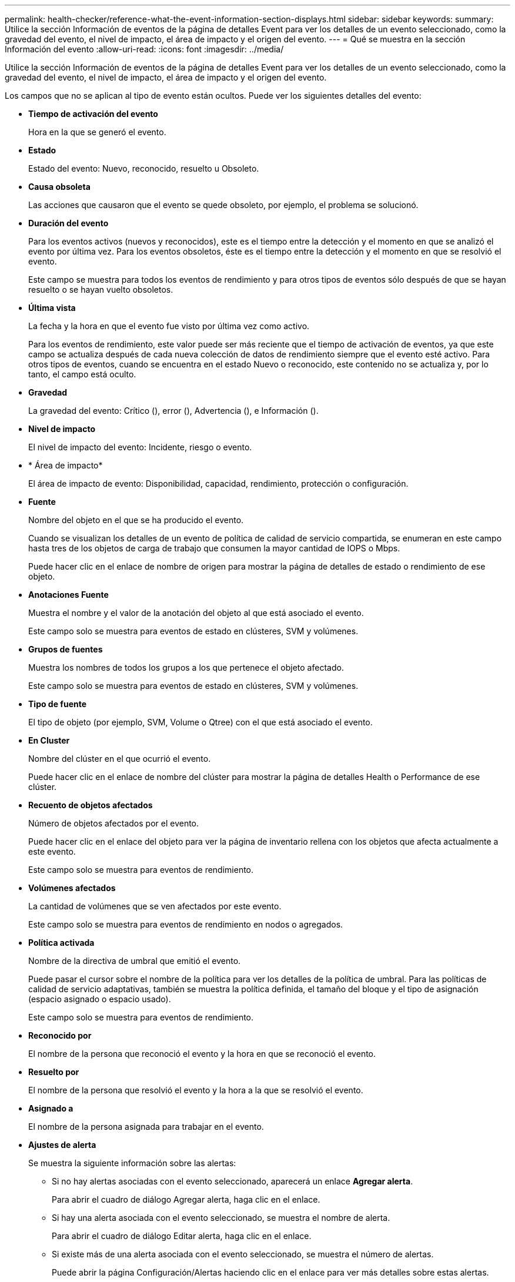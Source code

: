 ---
permalink: health-checker/reference-what-the-event-information-section-displays.html 
sidebar: sidebar 
keywords:  
summary: Utilice la sección Información de eventos de la página de detalles Event para ver los detalles de un evento seleccionado, como la gravedad del evento, el nivel de impacto, el área de impacto y el origen del evento. 
---
= Qué se muestra en la sección Información del evento
:allow-uri-read: 
:icons: font
:imagesdir: ../media/


[role="lead"]
Utilice la sección Información de eventos de la página de detalles Event para ver los detalles de un evento seleccionado, como la gravedad del evento, el nivel de impacto, el área de impacto y el origen del evento.

Los campos que no se aplican al tipo de evento están ocultos. Puede ver los siguientes detalles del evento:

* *Tiempo de activación del evento*
+
Hora en la que se generó el evento.

* *Estado*
+
Estado del evento: Nuevo, reconocido, resuelto u Obsoleto.

* *Causa obsoleta*
+
Las acciones que causaron que el evento se quede obsoleto, por ejemplo, el problema se solucionó.

* *Duración del evento*
+
Para los eventos activos (nuevos y reconocidos), este es el tiempo entre la detección y el momento en que se analizó el evento por última vez. Para los eventos obsoletos, éste es el tiempo entre la detección y el momento en que se resolvió el evento.

+
Este campo se muestra para todos los eventos de rendimiento y para otros tipos de eventos sólo después de que se hayan resuelto o se hayan vuelto obsoletos.

* *Última vista*
+
La fecha y la hora en que el evento fue visto por última vez como activo.

+
Para los eventos de rendimiento, este valor puede ser más reciente que el tiempo de activación de eventos, ya que este campo se actualiza después de cada nueva colección de datos de rendimiento siempre que el evento esté activo. Para otros tipos de eventos, cuando se encuentra en el estado Nuevo o reconocido, este contenido no se actualiza y, por lo tanto, el campo está oculto.

* *Gravedad*
+
La gravedad del evento: Crítico (image:../media/sev-critical-um60.png[""]), error (image:../media/sev-error-um60.png[""]), Advertencia (image:../media/sev-warning-um60.png[""]), e Información (image:../media/sev-information-um60.gif[""]).

* *Nivel de impacto*
+
El nivel de impacto del evento: Incidente, riesgo o evento.

* * Área de impacto*
+
El área de impacto de evento: Disponibilidad, capacidad, rendimiento, protección o configuración.

* *Fuente*
+
Nombre del objeto en el que se ha producido el evento.

+
Cuando se visualizan los detalles de un evento de política de calidad de servicio compartida, se enumeran en este campo hasta tres de los objetos de carga de trabajo que consumen la mayor cantidad de IOPS o Mbps.

+
Puede hacer clic en el enlace de nombre de origen para mostrar la página de detalles de estado o rendimiento de ese objeto.

* *Anotaciones Fuente*
+
Muestra el nombre y el valor de la anotación del objeto al que está asociado el evento.

+
Este campo solo se muestra para eventos de estado en clústeres, SVM y volúmenes.

* *Grupos de fuentes*
+
Muestra los nombres de todos los grupos a los que pertenece el objeto afectado.

+
Este campo solo se muestra para eventos de estado en clústeres, SVM y volúmenes.

* *Tipo de fuente*
+
El tipo de objeto (por ejemplo, SVM, Volume o Qtree) con el que está asociado el evento.

* *En Cluster*
+
Nombre del clúster en el que ocurrió el evento.

+
Puede hacer clic en el enlace de nombre del clúster para mostrar la página de detalles Health o Performance de ese clúster.

* *Recuento de objetos afectados*
+
Número de objetos afectados por el evento.

+
Puede hacer clic en el enlace del objeto para ver la página de inventario rellena con los objetos que afecta actualmente a este evento.

+
Este campo solo se muestra para eventos de rendimiento.

* *Volúmenes afectados*
+
La cantidad de volúmenes que se ven afectados por este evento.

+
Este campo solo se muestra para eventos de rendimiento en nodos o agregados.

* *Política activada*
+
Nombre de la directiva de umbral que emitió el evento.

+
Puede pasar el cursor sobre el nombre de la política para ver los detalles de la política de umbral. Para las políticas de calidad de servicio adaptativas, también se muestra la política definida, el tamaño del bloque y el tipo de asignación (espacio asignado o espacio usado).

+
Este campo solo se muestra para eventos de rendimiento.

* *Reconocido por*
+
El nombre de la persona que reconoció el evento y la hora en que se reconoció el evento.

* *Resuelto por*
+
El nombre de la persona que resolvió el evento y la hora a la que se resolvió el evento.

* *Asignado a*
+
El nombre de la persona asignada para trabajar en el evento.

* *Ajustes de alerta*
+
Se muestra la siguiente información sobre las alertas:

+
** Si no hay alertas asociadas con el evento seleccionado, aparecerá un enlace *Agregar alerta*.
+
Para abrir el cuadro de diálogo Agregar alerta, haga clic en el enlace.

** Si hay una alerta asociada con el evento seleccionado, se muestra el nombre de alerta.
+
Para abrir el cuadro de diálogo Editar alerta, haga clic en el enlace.

** Si existe más de una alerta asociada con el evento seleccionado, se muestra el número de alertas.
+
Puede abrir la página Configuración/Alertas haciendo clic en el enlace para ver más detalles sobre estas alertas.



+
No se muestran las alertas deshabilitadas.

* *Última notificación enviada*
+
La fecha y la hora en que se envió la notificación de alerta más reciente.

* *Enviado vía*
+
El mecanismo que se utilizó para enviar la notificación de alerta: Correo electrónico o captura SNMP.

* *Ejecución de secuencia de comandos anterior*
+
Nombre del script que se ejecutó cuando se generó la alerta.



